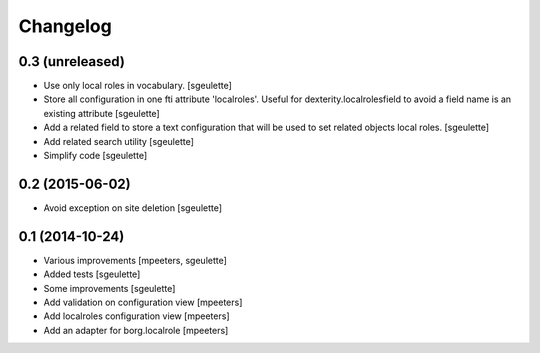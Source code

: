 Changelog
=========

0.3 (unreleased)
----------------

- Use only local roles in vocabulary.
  [sgeulette]
- Store all configuration in one fti attribute 'localroles'.
  Useful for dexterity.localrolesfield to avoid a field name is an existing attribute
  [sgeulette]
- Add a related field to store a text configuration that will be used to set related objects local roles.
  [sgeulette]
- Add related search utility
  [sgeulette]
- Simplify code
  [sgeulette]

0.2 (2015-06-02)
----------------

- Avoid exception on site deletion
  [sgeulette]


0.1 (2014-10-24)
----------------

- Various improvements
  [mpeeters, sgeulette]
- Added tests
  [sgeulette]
- Some improvements
  [sgeulette]
- Add validation on configuration view
  [mpeeters]
- Add localroles configuration view
  [mpeeters]
- Add an adapter for borg.localrole
  [mpeeters]
